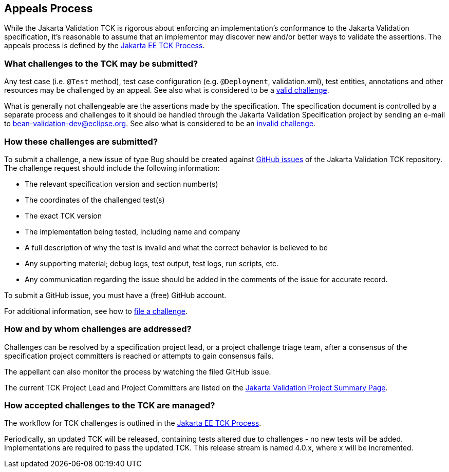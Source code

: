[[appeals-process]]
== Appeals Process

While the Jakarta Validation TCK is rigorous about enforcing an implementation's conformance to the Jakarta Validation specification,
it's reasonable to assume that an implementor may discover new and/or better ways to validate the assertions.
The appeals process is defined by the https://jakarta.ee/committees/specification/tckprocess/[Jakarta EE TCK Process].

=== What challenges to the TCK may be submitted?

Any test case (i.e. `@Test` method), test case
configuration (e.g. `@Deployment`, validation.xml),
test entities, annotations and other resources may be challenged by an appeal.
See also what is considered to be a https://jakarta.ee/committees/specification/tckprocess/#_valid_challenges[valid challenge].

What is generally not challengeable are the assertions made by the
specification. The specification document is controlled by a separate
process and challenges to it should be handled through the Jakarta Validation Specification project
by sending an e-mail to mailto:bean-validation-dev@eclipse.org[bean-validation-dev@eclipse.org].
See also what is considered to be an https://jakarta.ee/committees/specification/tckprocess/#_invalid_challenges[invalid challenge].

=== How these challenges are submitted?

To submit a challenge, a new issue of type Bug should be created
against https://github.com/jakartaee/validation-tck/issues[GitHub issues] of the Jakarta Validation TCK repository.
The challenge request should include the following information:

* The relevant specification version and section number(s)
* The coordinates of the challenged test(s)
* The exact TCK version
* The implementation being tested, including name and company
* A full description of why the test is invalid and what the correct behavior is believed to be
* Any supporting material; debug logs, test output, test logs, run scripts, etc.
* Any communication regarding the issue should be added in the comments of the
issue for accurate record.

To submit a GitHub issue, you must have a (free) GitHub account.

For additional information, see how to https://jakarta.ee/committees/specification/tckprocess/#_invalid_challenges[file a challenge].

=== How and by whom challenges are addressed?

Challenges can be resolved by a specification project lead,
or a project challenge triage team, after a consensus of the specification project committers is reached or attempts to gain consensus fails.

The appellant can also monitor the process by watching the filed GitHub issue.

The current TCK Project Lead and Project Committers are listed on the https://projects.eclipse.org/projects/ee4j.validation/who[Jakarta Validation Project Summary Page].

=== How accepted challenges to the TCK are managed?

The workflow for TCK challenges is outlined in the https://jakarta.ee/committees/specification/tckprocess/#_challenge_resolution[Jakarta EE TCK Process].

Periodically, an updated TCK will be released, containing tests altered due to challenges - no new tests will be added.
Implementations are required to pass the updated TCK.
This release stream is named 4.0.x, where x will be incremented.
